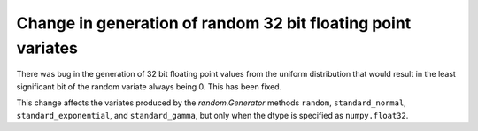 Change in generation of random 32 bit floating point variates
-------------------------------------------------------------
There was bug in the generation of 32 bit floating point values from
the uniform distribution that would result in the least significant
bit of the random variate always being 0.  This has been fixed.

This change affects the variates produced by the `random.Generator`
methods ``random``, ``standard_normal``, ``standard_exponential``, and
``standard_gamma``, but only when the dtype is specified as
``numpy.float32``.
